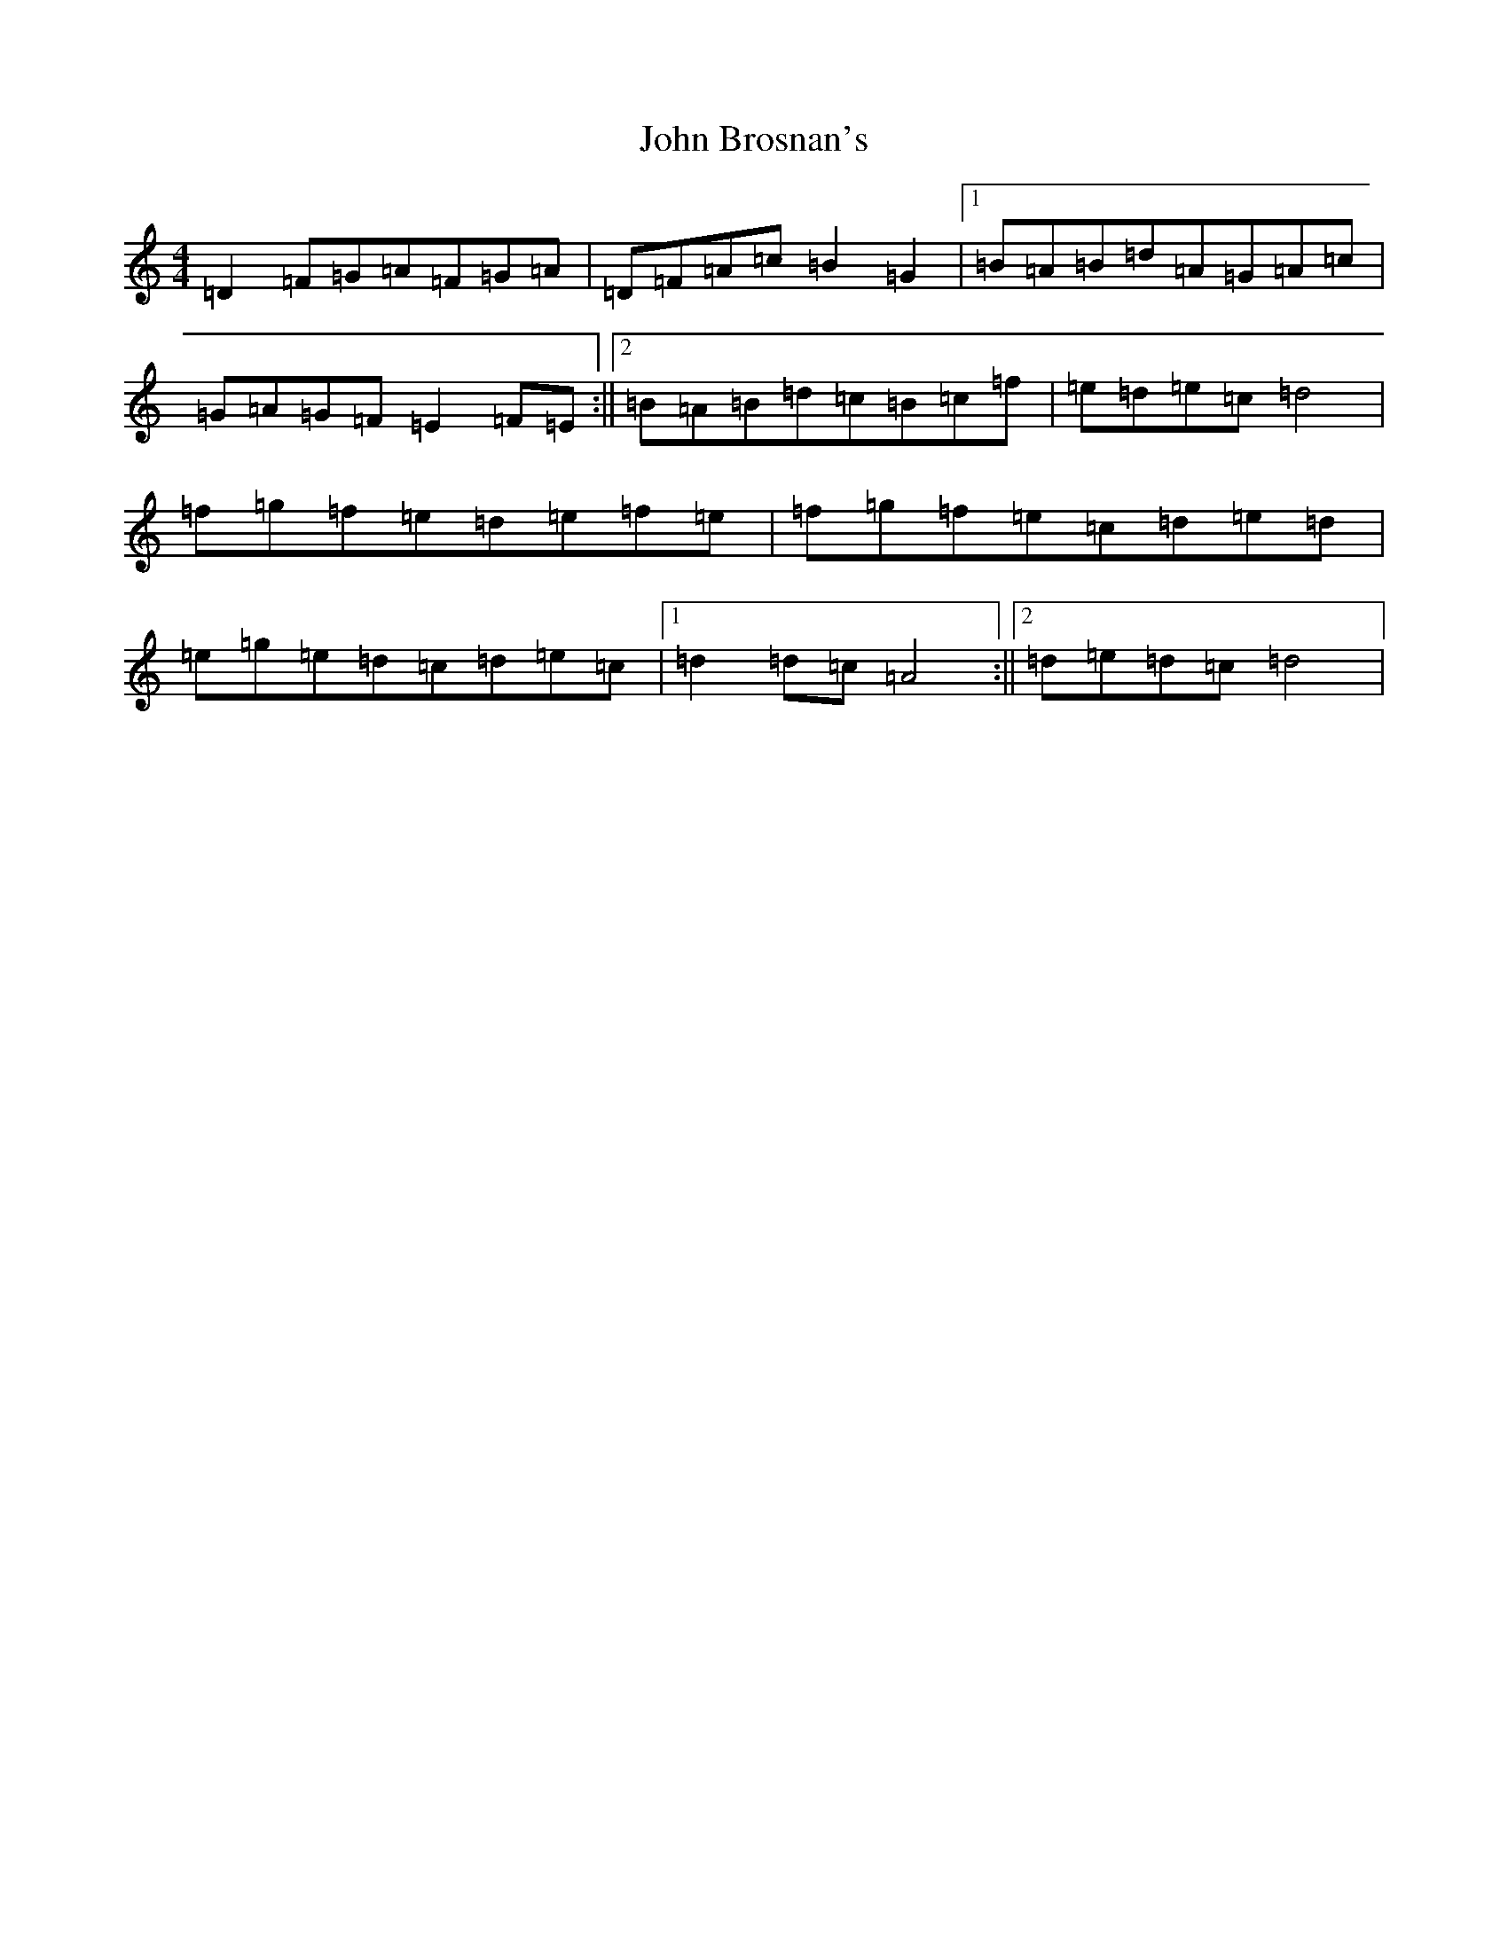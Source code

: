 X: 12365
T: John Brosnan's
S: https://thesession.org/tunes/3835#setting31889
Z: D Major
R: polka
M:4/4
L:1/8
K: C Major
=D2=F=G=A=F=G=A|=D=F=A=c=B2=G2|1=B=A=B=d=A=G=A=c|=G=A=G=F=E2=F=E:||2=B=A=B=d=c=B=c=f|=e=d=e=c=d4|=f=g=f=e=d=e=f=e|=f=g=f=e=c=d=e=d|=e=g=e=d=c=d=e=c|1=d2=d=c=A4:||2=d=e=d=c=d4|